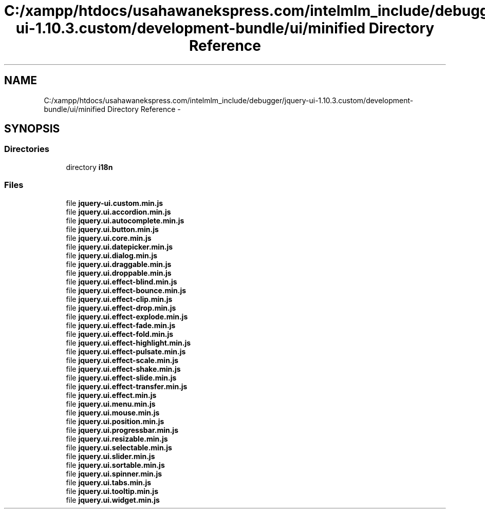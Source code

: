 .TH "C:/xampp/htdocs/usahawanekspress.com/intelmlm_include/debugger/jquery-ui-1.10.3.custom/development-bundle/ui/minified Directory Reference" 3 "Mon Jan 6 2014" "Version 1" "intelMLM" \" -*- nroff -*-
.ad l
.nh
.SH NAME
C:/xampp/htdocs/usahawanekspress.com/intelmlm_include/debugger/jquery-ui-1.10.3.custom/development-bundle/ui/minified Directory Reference \- 
.SH SYNOPSIS
.br
.PP
.SS "Directories"

.in +1c
.ti -1c
.RI "directory \fBi18n\fP"
.br
.in -1c
.SS "Files"

.in +1c
.ti -1c
.RI "file \fBjquery-ui\&.custom\&.min\&.js\fP"
.br
.ti -1c
.RI "file \fBjquery\&.ui\&.accordion\&.min\&.js\fP"
.br
.ti -1c
.RI "file \fBjquery\&.ui\&.autocomplete\&.min\&.js\fP"
.br
.ti -1c
.RI "file \fBjquery\&.ui\&.button\&.min\&.js\fP"
.br
.ti -1c
.RI "file \fBjquery\&.ui\&.core\&.min\&.js\fP"
.br
.ti -1c
.RI "file \fBjquery\&.ui\&.datepicker\&.min\&.js\fP"
.br
.ti -1c
.RI "file \fBjquery\&.ui\&.dialog\&.min\&.js\fP"
.br
.ti -1c
.RI "file \fBjquery\&.ui\&.draggable\&.min\&.js\fP"
.br
.ti -1c
.RI "file \fBjquery\&.ui\&.droppable\&.min\&.js\fP"
.br
.ti -1c
.RI "file \fBjquery\&.ui\&.effect-blind\&.min\&.js\fP"
.br
.ti -1c
.RI "file \fBjquery\&.ui\&.effect-bounce\&.min\&.js\fP"
.br
.ti -1c
.RI "file \fBjquery\&.ui\&.effect-clip\&.min\&.js\fP"
.br
.ti -1c
.RI "file \fBjquery\&.ui\&.effect-drop\&.min\&.js\fP"
.br
.ti -1c
.RI "file \fBjquery\&.ui\&.effect-explode\&.min\&.js\fP"
.br
.ti -1c
.RI "file \fBjquery\&.ui\&.effect-fade\&.min\&.js\fP"
.br
.ti -1c
.RI "file \fBjquery\&.ui\&.effect-fold\&.min\&.js\fP"
.br
.ti -1c
.RI "file \fBjquery\&.ui\&.effect-highlight\&.min\&.js\fP"
.br
.ti -1c
.RI "file \fBjquery\&.ui\&.effect-pulsate\&.min\&.js\fP"
.br
.ti -1c
.RI "file \fBjquery\&.ui\&.effect-scale\&.min\&.js\fP"
.br
.ti -1c
.RI "file \fBjquery\&.ui\&.effect-shake\&.min\&.js\fP"
.br
.ti -1c
.RI "file \fBjquery\&.ui\&.effect-slide\&.min\&.js\fP"
.br
.ti -1c
.RI "file \fBjquery\&.ui\&.effect-transfer\&.min\&.js\fP"
.br
.ti -1c
.RI "file \fBjquery\&.ui\&.effect\&.min\&.js\fP"
.br
.ti -1c
.RI "file \fBjquery\&.ui\&.menu\&.min\&.js\fP"
.br
.ti -1c
.RI "file \fBjquery\&.ui\&.mouse\&.min\&.js\fP"
.br
.ti -1c
.RI "file \fBjquery\&.ui\&.position\&.min\&.js\fP"
.br
.ti -1c
.RI "file \fBjquery\&.ui\&.progressbar\&.min\&.js\fP"
.br
.ti -1c
.RI "file \fBjquery\&.ui\&.resizable\&.min\&.js\fP"
.br
.ti -1c
.RI "file \fBjquery\&.ui\&.selectable\&.min\&.js\fP"
.br
.ti -1c
.RI "file \fBjquery\&.ui\&.slider\&.min\&.js\fP"
.br
.ti -1c
.RI "file \fBjquery\&.ui\&.sortable\&.min\&.js\fP"
.br
.ti -1c
.RI "file \fBjquery\&.ui\&.spinner\&.min\&.js\fP"
.br
.ti -1c
.RI "file \fBjquery\&.ui\&.tabs\&.min\&.js\fP"
.br
.ti -1c
.RI "file \fBjquery\&.ui\&.tooltip\&.min\&.js\fP"
.br
.ti -1c
.RI "file \fBjquery\&.ui\&.widget\&.min\&.js\fP"
.br
.in -1c
